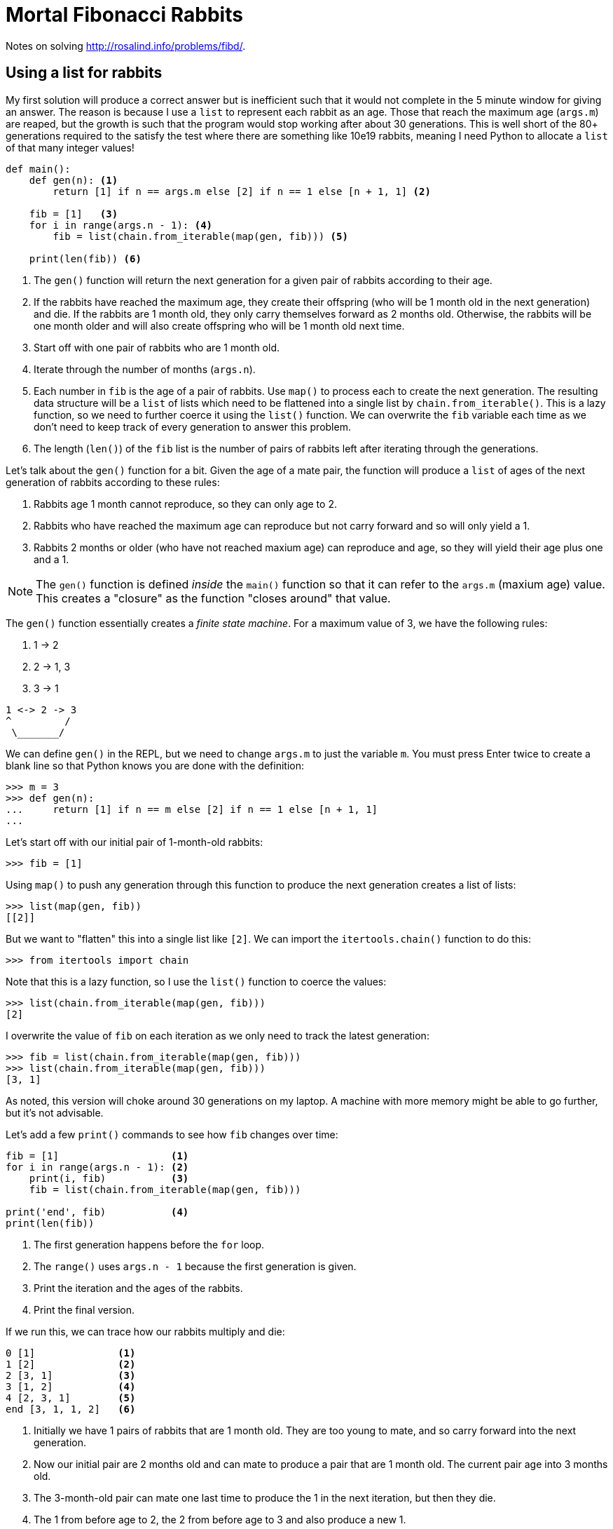 = Mortal Fibonacci Rabbits

Notes on solving http://rosalind.info/problems/fibd/.

== Using a list for rabbits

My first solution will produce a correct answer but is inefficient such that it would not complete in the 5 minute window for giving an answer.
The reason is because I use a `list` to represent each rabbit as an age.
Those that reach the maximum age (`args.m`) are reaped, but the growth is such that the program would stop working after about 30 generations.
This is well short of the 80+ generations required to the satisfy the test where there are something like 10e19 rabbits, meaning I need Python to allocate a `list` of that many integer values!

----
def main():
    def gen(n): <1>
        return [1] if n == args.m else [2] if n == 1 else [n + 1, 1] <2>

    fib = [1]   <3>
    for i in range(args.n - 1): <4>
        fib = list(chain.from_iterable(map(gen, fib))) <5>

    print(len(fib)) <6>
----

<1> The `gen()` function will return the next generation for a given pair of rabbits according to their age.
<2> If the rabbits have reached the maximum age, they create their offspring (who will be 1 month old in the next generation) and die. If the rabbits are 1 month old, they only carry themselves forward as 2 months old. Otherwise, the rabbits will be one month older and will also create offspring who will be 1 month old next time.
<3> Start off with one pair of rabbits who are 1 month old.
<4> Iterate through the number of months (`args.n`).
<5> Each number in `fib` is the age of a pair of rabbits. Use `map()` to process each to create the next generation. The resulting data structure will be a `list` of lists which need to be flattened into a single list by `chain.from_iterable()`. This is a lazy function, so we need to further coerce it using the `list()` function. We can overwrite the `fib` variable each time as we don't need to keep track of every generation to answer this problem.
<6> The length (`len()`) of the `fib` list is the number of pairs of rabbits left after iterating through the generations.

Let's talk about the `gen()` function for a bit.
Given the age of a mate pair, the function will produce a `list` of ages of the next generation of rabbits according to these rules:

. Rabbits age 1 month cannot reproduce, so they can only age to 2.
. Rabbits who have reached the maximum age can reproduce but not carry forward and so will only yield a 1.
. Rabbits 2 months or older (who have not reached maxium age) can reproduce and age, so they will yield their age plus one and a 1.

NOTE: The `gen()` function is defined _inside_ the `main()` function so that it can refer to the `args.m` (maxium age) value. This creates a "closure" as the function "closes around" that value.

The `gen()` function essentially creates a _finite state machine_.
For a maximum value of 3, we have the following rules:

. 1 -> 2
. 2 -> 1, 3
. 3 -> 1

----
1 <-> 2 -> 3
^         /
 \_______/
----

We can define `gen()` in the REPL, but we need to change `args.m` to just the variable `m`.
You must press Enter twice to create a blank line so that Python knows you are done with the definition:

----
>>> m = 3
>>> def gen(n):
...     return [1] if n == m else [2] if n == 1 else [n + 1, 1]
...
----

Let's start off with our initial pair of 1-month-old rabbits:

----
>>> fib = [1]
----

Using `map()` to push any generation through this function to produce the next generation creates a list of lists:

----
>>> list(map(gen, fib))
[[2]]
----

But we want to "flatten" this into a single list like `[2]`.
We can import the `itertools.chain()` function to do this:

----
>>> from itertools import chain
----

Note that this is a lazy function, so I use the `list()` function to coerce the values:

----
>>> list(chain.from_iterable(map(gen, fib)))
[2]
----

I overwrite the value of `fib` on each iteration as we only need to track the latest generation:

----
>>> fib = list(chain.from_iterable(map(gen, fib)))
>>> list(chain.from_iterable(map(gen, fib)))
[3, 1]
----

As noted, this version will choke around 30 generations on my laptop.
A machine with more memory might be able to go further, but it's not advisable.

Let's add a few `print()` commands to see how `fib` changes over time:

----
fib = [1]                   <1>
for i in range(args.n - 1): <2>
    print(i, fib)           <3>
    fib = list(chain.from_iterable(map(gen, fib)))

print('end', fib)           <4>
print(len(fib))
----

<1> The first generation happens before the `for` loop.
<2> The `range()` uses `args.n - 1` because the first generation is given.
<3> Print the iteration and the ages of the rabbits.
<4> Print the final version.

If we run this, we can trace how our rabbits multiply and die:

----
0 [1]              <1>
1 [2]              <2>
2 [3, 1]           <3>
3 [1, 2]           <4>
4 [2, 3, 1]        <5>
end [3, 1, 1, 2]   <6>
----

<1> Initially we have 1 pairs of rabbits that are 1 month old. They are too young to mate, and so carry forward into the next generation.
<2> Now our initial pair are 2 months old and can mate to produce a pair that are 1 month old. The current pair age into 3 months old.
<3> The 3-month-old pair can mate one last time to produce the 1 in the next iteration, but then they die.
<4> The 1 from before age to 2, the 2 from before age to 3 and also produce a new 1.
<5> The 1 ages to 2, the 2 age to 3 and produce a 1.
<6> At the end, the 2 ages to 3 and produces a 1, the 3 produces a 1 and dies, and the 1 ages to 2. We are left with 4 pairs of rabbits.

== Using a dict/bag instead of a list

I thought my previous solution was good as it worked well for the example case of 6 generations (`n`) living 3 months each (`m`).
This approach failed miserably, however, with anything value of `n` over 30, so I had to find another solution.
I stepped away for a few hours, and the answer struck me just as I was trying to fall asleep.

To me, the solution lay in the fact that I should be counting the numbers of rabbits at each each age using a dictionary rather than using a list to represent each pair individually.
For instance, notce how at the end there are two 1s?
Another way to represent this would be as a "bag" footnote:[https://en.wikipedia.org/wiki/Bag-of-words_model] of items and their frequencies.

The `collections.Counter()` function can produce a dictionary showing the frequencies of each item in a sequence such as our `list` of ages:

----
>>> from collections import Counter
>>> Counter([3, 1, 1, 2])
Counter({1: 2, 3: 1, 2: 1})
----

The keys of this dictionary are the ages in months, and the values are the number of rabbits who are that age.
Now the answer can be had by adding the values of the dictionary:

----
>>> fib = Counter([3, 1, 1, 2])
>>> sum(fib.values())
4
----

In order to track the rabbits using a dictionary, I need to know the number of rabbits who will age and the number of rabbits who will be born in each iteration/generation.
My previous `gen()` function returned a variable-length `list`, which won't do.
I changed it to return a `tuple` showing the next age of this generation and the age of the progeny, both of which could be 0 according to the rules above.

Here is the entire solution:

----
def main():
    """Make a jazz noise here"""

    args = get_args()

    def gen(n: int) -> (int, int): <1>
        """
        n: age in months
        return: (next age of this generation, age of progeny)
        """
        return (0, 1) if n == args.m else (2, 0) if n == 1 else (n + 1, 1)

    # fib: list of dicts where key = age in month, value = number that age
    fib = [{1: 1}]                       <2>
    for _ in range(args.n - 1):          <3>
        next_gen = defaultdict(int)      <4>
        for age, num in fib[-1].items(): <5>
            # Copy the "num" to the next generation and progeny
            for val in filter(lambda n: n > 0, gen(age)): <6>
                next_gen[val] += num     <7>
        fib.append(next_gen)             <8>

    print(sum(fib[-1].values()))         <9>
----

<1> The `gen()` function is now annotated with types showing that it will accept an integer value and return a pair of integers.
<2> The initial state is 1 pair of 1-month-old rabbits.
<3> We are only using `range()` to repeat the loop a certain number of times. As we don't need the values produced, we can use `_` to indicate this is a throwaway valuye.
<4> The next generation will be represented using a `defaultdict` with integer values.
<5> Iterate through each age/number pair from the previous generation.
<6> Use the `gen()` function to determine the next generation's ages. The `for` loop will iterate through each value in the returned `tuple`. Use a `filter()` to skip the values that are 0.
<7> Add any non-zero age to the next generation's count for that age.
<8> Append the next generation to the list. Note that we could have just overwritten `fib` like before as we really only need the last generation's data.
<9> The final answer is the `sum()` of the values from the last generation.

== Using reduce

Another option that borrows from the realm of purely functional programming is to use the `functools.reduce` function:

----
def main():
    """Make a jazz noise here"""

    args = get_args()

    def generation(n: int) -> (int, int):
        """
        n: age in months
        return: (next age of this generation, age of progeny)
        """
        return (0, 1) if n == args.m else (2, 0) if n == 1 else (n + 1, 1)

    def fib(acc, _): <1>
        next_gen = defaultdict(int)
        for age, num in acc.items(): <2>
            # Copy the "num" to the next generation and progeny
            for val in filter(lambda n: n > 0, generation(age)):
                next_gen[val] += num
        return next_gen <3>

    last = reduce(fib, range(args.n - 1), {1: 1}) <4>
    print(sum(last.values())) <5>
----

<1> The `fib()` function uses the `gen()` function, so they both need to be in the same scope, hence this function is also declared inside `main()`. The body of the function is the body of the previous `for` loop. The function will receive the "accumulated" data structure and the next value to process. In this case, the value produced is based solely on the immediately previous value, which is why we use `_` in the last solution to discard it. We can do likewise here.
<2> The accumulator will have the previous iteration's dictionary. 
<3> A reduction operation is often used to merge data structures, but here we'll abuse it slightly to return just the new data structure for the next generation.
<4> The `reduce()` will apply a given function to all the elements from a given sequence using a given starting value. It will produce just the last generation.
<5> The last generation is a dictionary of the age/number pairs.

Note the documentation for `reduce`:

----
reduce(...)
    reduce(function, sequence[, initial]) -> value

    Apply a function of two arguments cumulatively to the items of a sequence,
    from left to right, so as to reduce the sequence to a single value.
    For example, reduce(lambda x, y: x+y, [1, 2, 3, 4, 5]) calculates
    ((((1+2)+3)+4)+5).  If initial is present, it is placed before the items
    of the sequence in the calculation, and serves as a default when the
    sequence is empty.
----
